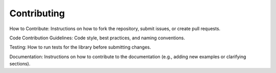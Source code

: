 
Contributing
============


How to Contribute: Instructions on how to fork the repository, submit issues, or create pull requests.

Code Contribution Guidelines: Code style, best practices, and naming conventions.

Testing: How to run tests for the library before submitting changes.

Documentation: Instructions on how to contribute to the documentation (e.g., adding new examples or clarifying sections).
